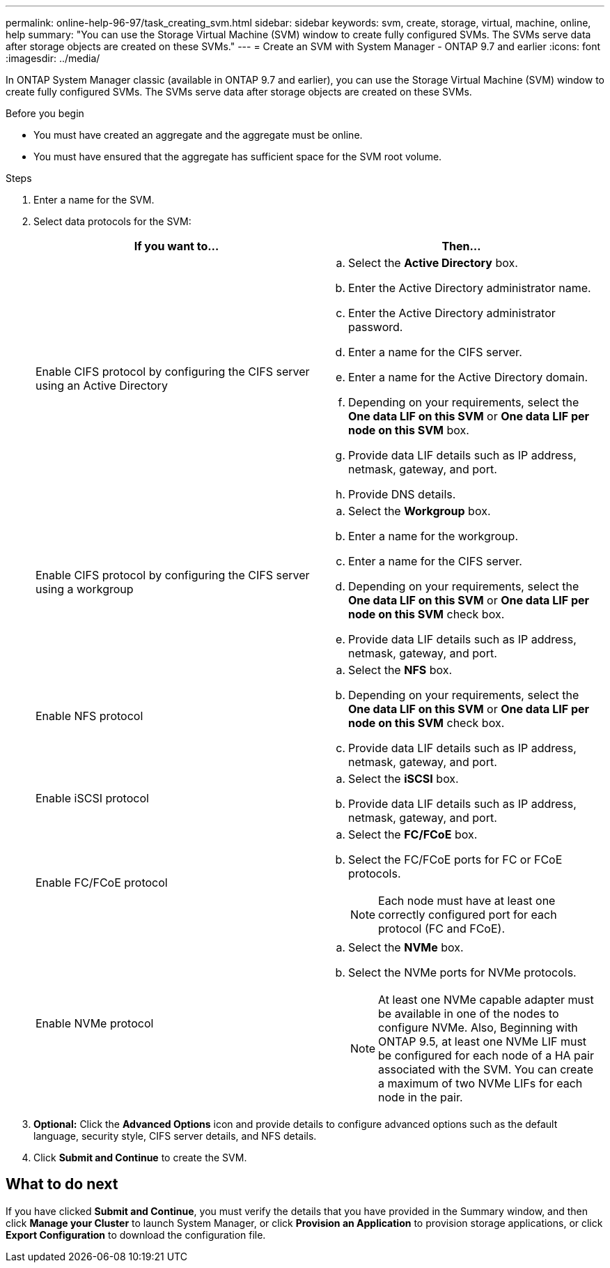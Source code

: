 ---
permalink: online-help-96-97/task_creating_svm.html
sidebar: sidebar
keywords: svm, create, storage, virtual, machine, online, help
summary: "You can use the Storage Virtual Machine (SVM) window to create fully configured SVMs. The SVMs serve data after storage objects are created on these SVMs."
---
= Create an SVM with System Manager - ONTAP 9.7 and earlier
:icons: font
:imagesdir: ../media/

[.lead]
In ONTAP System Manager classic (available in ONTAP 9.7 and earlier), you can use the Storage Virtual Machine (SVM) window to create fully configured SVMs. The SVMs serve data after storage objects are created on these SVMs.

.Before you begin

* You must have created an aggregate and the aggregate must be online.
* You must have ensured that the aggregate has sufficient space for the SVM root volume.

.Steps

. Enter a name for the SVM.
. Select data protocols for the SVM:
+
[options="header"]
|===
| If you want to...| Then...
a|
Enable CIFS protocol by configuring the CIFS server using an Active Directory
a|

 .. Select the *Active Directory* box.
 .. Enter the Active Directory administrator name.
 .. Enter the Active Directory administrator password.
 .. Enter a name for the CIFS server.
 .. Enter a name for the Active Directory domain.
 .. Depending on your requirements, select the *One data LIF on this SVM* or *One data LIF per node on this SVM* box.
 .. Provide data LIF details such as IP address, netmask, gateway, and port.
 .. Provide DNS details.

a|
Enable CIFS protocol by configuring the CIFS server using a workgroup
a|

 .. Select the *Workgroup* box.
 .. Enter a name for the workgroup.
 .. Enter a name for the CIFS server.
 .. Depending on your requirements, select the *One data LIF on this SVM* or *One data LIF per node on this SVM* check box.
 .. Provide data LIF details such as IP address, netmask, gateway, and port.

a|
Enable NFS protocol
a|

 .. Select the *NFS* box.
 .. Depending on your requirements, select the *One data LIF on this SVM* or *One data LIF per node on this SVM* check box.
 .. Provide data LIF details such as IP address, netmask, gateway, and port.

a|
Enable iSCSI protocol
a|

 .. Select the *iSCSI* box.
 .. Provide data LIF details such as IP address, netmask, gateway, and port.

a|
Enable FC/FCoE protocol
a|

 .. Select the *FC/FCoE* box.
 .. Select the FC/FCoE ports for FC or FCoE protocols.
+
[NOTE]
====
Each node must have at least one correctly configured port for each protocol (FC and FCoE).
====

a|
Enable NVMe protocol
a|

 .. Select the *NVMe* box.
 .. Select the NVMe ports for NVMe protocols.
+
[NOTE]
====
At least one NVMe capable adapter must be available in one of the nodes to configure NVMe.        Also, Beginning with ONTAP 9.5, at least one NVMe LIF must be configured for each node of a HA pair associated with the SVM. You can create a maximum of two NVMe LIFs for each node in the pair.

====

|===

. *Optional:* Click the *Advanced Options* icon and provide details to configure advanced options such as the default language, security style, CIFS server details, and NFS details.
. Click *Submit and Continue* to create the SVM.

== What to do next

If you have clicked *Submit and Continue*, you must verify the details that you have provided in the Summary window, and then click *Manage your Cluster* to launch System Manager, or click *Provision an Application* to provision storage applications, or click *Export Configuration* to download the configuration file.
